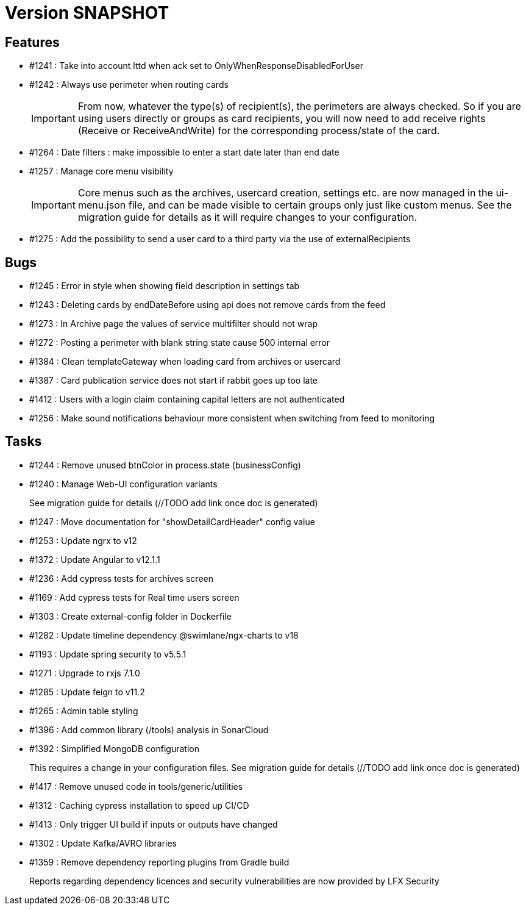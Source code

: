 // Copyright (c) 2018-2021 RTE (http://www.rte-france.com)
// See AUTHORS.txt
// This document is subject to the terms of the Creative Commons Attribution 4.0 International license.
// If a copy of the license was not distributed with this
// file, You can obtain one at https://creativecommons.org/licenses/by/4.0/.
// SPDX-License-Identifier: CC-BY-4.0

= Version SNAPSHOT

== Features

* #1241 : Take into account lttd when ack set to OnlyWhenResponseDisabledForUser
* #1242 : Always use perimeter when routing cards
+
IMPORTANT: From now, whatever the type(s) of recipient(s), the perimeters are always checked. So if you are using users directly or groups as card recipients, you will now need to add receive rights (Receive or ReceiveAndWrite) for the corresponding process/state of the card.
* #1264 : Date filters : make impossible to enter a start date later than end date
* #1257 : Manage core menu visibility
+
IMPORTANT: Core menus such as the archives, usercard creation, settings etc. are now managed in the ui-menu.json file, and can be made visible to certain groups only just like custom menus. See the migration guide for details as it will require changes to your configuration.
//TODO Link to migration guide

* #1275 : Add the possibility to send a user card to a third party via the use of externalRecipients

== Bugs

* #1245 : Error in style when showing field description in settings tab
* #1243 : Deleting cards by endDateBefore using api does not remove cards from the feed
* #1273 : In Archive page the values of service multifilter should not wrap
* #1272 : Posting a perimeter with blank string state cause 500 internal error
* #1384 : Clean templateGateway when loading card from archives or usercard
* #1387 : Card publication service does not start if rabbit goes up too late 
* #1412 : Users with a login claim containing capital letters are not authenticated
* #1256 : Make sound notifications behaviour more consistent when switching from feed to monitoring

== Tasks

* #1244 : Remove unused btnColor in process.state (businessConfig)
* #1240 : Manage Web-UI configuration variants
+
See migration guide for details (//TODO add link once doc is generated)
* #1247 : Move documentation for "showDetailCardHeader" config value
* #1253 : Update ngrx to v12
* #1372 : Update Angular to v12.1.1
* #1236 : Add cypress tests for archives screen
* #1169 : Add cypress tests for Real time users screen
* #1303 : Create external-config folder in Dockerfile
* #1282 : Update timeline dependency @swimlane/ngx-charts to v18
* #1193 : Update spring security to v5.5.1
* #1271 : Upgrade to rxjs 7.1.0
* #1285 : Update feign to v11.2
* #1265 : Admin table styling
* #1396 : Add common library (/tools) analysis in SonarCloud
* #1392 : Simplified MongoDB configuration
+
This requires a change in your configuration files. See migration guide for details (//TODO add link once doc is generated)
+
* #1417 : Remove unused code in tools/generic/utilities
* #1312 : Caching cypress installation to speed up CI/CD 
* #1413 : Only trigger UI build if inputs or outputs have changed
* #1302 : Update Kafka/AVRO libraries 
* #1359 : Remove dependency reporting plugins from Gradle build
+
Reports regarding dependency licences and security vulnerabilities are now provided by LFX Security

